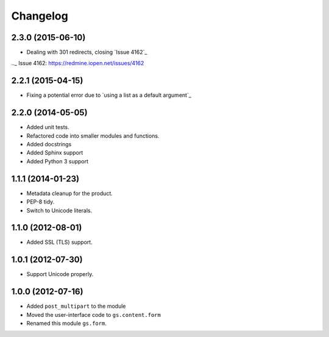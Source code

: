 Changelog
=========

2.3.0 (2015-06-10)
------------------

* Dealing with 301 redirects, closing `Issue 4162`_

.._ Issue 4162: https://redmine.iopen.net/issues/4162

2.2.1 (2015-04-15)
------------------

* Fixing a potential error due to `using a list as a default
  argument`_

.. using a list as a default argument:
   http://effbot.org/zone/default-values.htm

2.2.0 (2014-05-05)
------------------

* Added unit tests.
* Refactored code into smaller modules and functions.
* Added docstrings
* Added Sphinx support
* Added Python 3 support

1.1.1 (2014-01-23)
------------------

* Metadata cleanup for the product.
* PEP-8 tidy.
* Switch to Unicode literals.

1.1.0 (2012-08-01)
------------------

* Added SSL (TLS) support.

1.0.1 (2012-07-30)
------------------

* Support Unicode properly.

1.0.0 (2012-07-16)
------------------

* Added ``post_multipart`` to the module
* Moved the user-interface code to ``gs.content.form``
* Renamed this module ``gs.form``.

..  LocalWords:  Changelog
